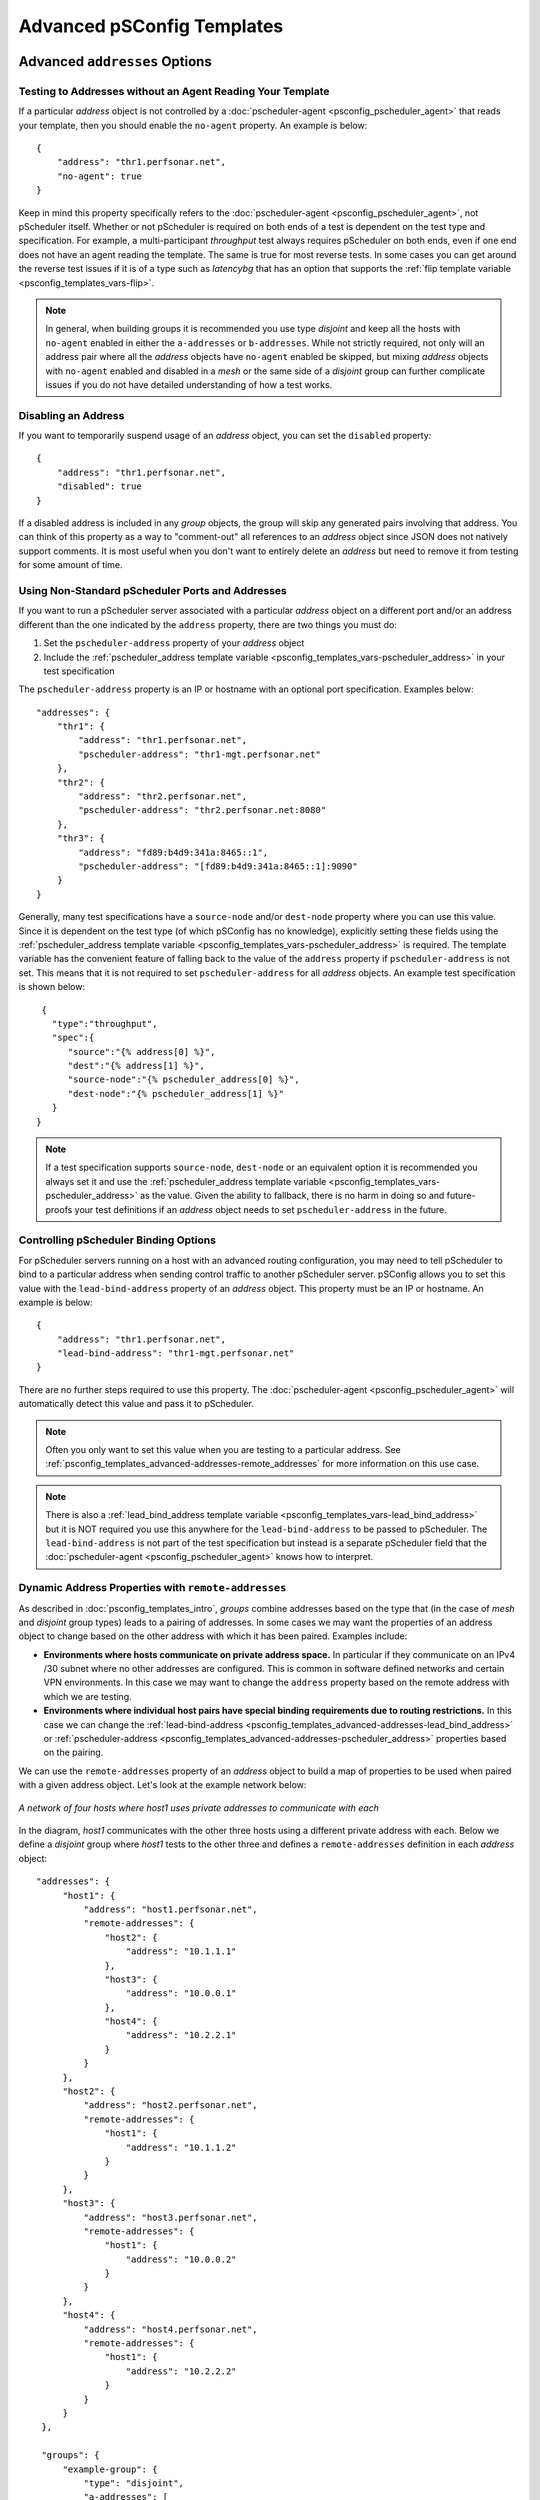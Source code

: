 ***************************************
Advanced pSConfig Templates
***************************************


.. _psconfig_templates_advanced-addresses:

Advanced ``addresses`` Options
=================================

.. _psconfig_templates_advanced-addresses-noagent:

Testing to Addresses without an Agent Reading Your Template
------------------------------------------------------------
If a particular *address* object is not controlled by a :doc:`pscheduler-agent <psconfig_pscheduler_agent>` that reads your template, then you should enable the ``no-agent`` property. An example is below::

    {
        "address": "thr1.perfsonar.net",
        "no-agent": true
    }

Keep in mind this property specifically refers to the :doc:`pscheduler-agent <psconfig_pscheduler_agent>`, not pScheduler itself. Whether or not pScheduler is required on both ends of a test is dependent on the test type and specification. For example, a multi-participant *throughput* test always requires pScheduler on both ends, even if one end does not have an agent reading the template. The same is true for most reverse tests. In some cases you can get around the reverse test issues if it is of a type such as *latencybg* that has an option that supports the :ref:`flip template variable <psconfig_templates_vars-flip>`.

.. note:: In general, when building groups it is recommended you use type *disjoint* and keep all the hosts with ``no-agent`` enabled in either the ``a-addresses`` or ``b-addresses``. While not strictly required, not only will an address pair where all the *address* objects have ``no-agent`` enabled be skipped, but mixing *address* objects with ``no-agent`` enabled and disabled in a *mesh* or the same side of a *disjoint* group can further complicate issues if you do not have detailed understanding of how a test works.

.. _psconfig_templates_advanced-addresses-disabled:

Disabling an Address
------------------------
If you want to temporarily suspend usage of an *address* object, you can set the ``disabled`` property::

    {
        "address": "thr1.perfsonar.net",
        "disabled": true
    }

If a disabled address is included in any *group* objects, the group will skip any generated pairs involving that address. You can think of this property as a way to "comment-out" all references to an *address* object since JSON does not natively support comments. It is most useful when you don't want to entirely delete an *address* but need to remove it from testing for some amount of time.

.. _psconfig_templates_advanced-addresses-pscheduler_address:

Using Non-Standard pScheduler Ports and Addresses
--------------------------------------------------
If you want to run a pScheduler server associated with a particular *address* object on a different port and/or an address different than the one indicated by the ``address`` property, there are two things you must do:

#. Set the ``pscheduler-address`` property of your *address* object
#. Include the :ref:`pscheduler_address template variable <psconfig_templates_vars-pscheduler_address>` in your test specification

The ``pscheduler-address`` property is an IP or hostname with an optional port specification. Examples below::

    "addresses": {
        "thr1": {
            "address": "thr1.perfsonar.net",
            "pscheduler-address": "thr1-mgt.perfsonar.net"
        },
        "thr2": {
            "address": "thr2.perfsonar.net",
            "pscheduler-address": "thr2.perfsonar.net:8080"
        },
        "thr3": {
            "address": "fd89:b4d9:341a:8465::1",
            "pscheduler-address": "[fd89:b4d9:341a:8465::1]:9090"
        }
    }

Generally, many test specifications have a ``source-node`` and/or ``dest-node`` property where you can use this value. Since it is dependent on the test type (of which pSConfig has no knowledge), explicitly setting these fields using the :ref:`pscheduler_address template variable <psconfig_templates_vars-pscheduler_address>` is required. The template variable has the convenient feature of falling back to the value of the ``address`` property if ``pscheduler-address`` is not set. This means that it is not required to set ``pscheduler-address`` for all *address* objects. An example test specification is shown below::

    {
      "type":"throughput",
      "spec":{
         "source":"{% address[0] %}",
         "dest":"{% address[1] %}",
         "source-node":"{% pscheduler_address[0] %}",
         "dest-node":"{% pscheduler_address[1] %}"
      }
   }

.. note:: If a test specification supports ``source-node``, ``dest-node`` or an equivalent option it is recommended you always set it and use the :ref:`pscheduler_address template variable <psconfig_templates_vars-pscheduler_address>` as the value. Given the ability to fallback, there is no harm in doing so and future-proofs your test definitions if an *address* object needs to set ``pscheduler-address`` in the future.

.. _psconfig_templates_advanced-addresses-lead_bind_address:

Controlling pScheduler Binding Options
--------------------------------------
For pScheduler servers running on a host with an advanced routing configuration, you may need to tell pScheduler to bind to a particular address when sending control traffic to another pScheduler server. pSConfig allows you to set this value with the ``lead-bind-address`` property of an *address* object. This property must be an IP or hostname. An example is below::

    {
        "address": "thr1.perfsonar.net",
        "lead-bind-address": "thr1-mgt.perfsonar.net"
    }

There are no further steps required to use this property. The :doc:`pscheduler-agent <psconfig_pscheduler_agent>` will automatically detect this value and pass it to pScheduler. 

.. note:: Often you only want to set this value when you are testing to a particular address. See :ref:`psconfig_templates_advanced-addresses-remote_addresses` for more information on this use case.

.. note:: There is also a :ref:`lead_bind_address template variable <psconfig_templates_vars-lead_bind_address>` but it is NOT required you use this anywhere for the ``lead-bind-address`` to be passed to pScheduler. The ``lead-bind-address`` is not part of the test specification but instead is a separate pScheduler field that the :doc:`pscheduler-agent <psconfig_pscheduler_agent>` knows how to interpret.

.. _psconfig_templates_advanced-addresses-remote_addresses:

Dynamic Address Properties with ``remote-addresses``
----------------------------------------------------------
As described in :doc:`psconfig_templates_intro`, *groups* combine addresses based on the type that (in the case of *mesh* and *disjoint* group types) leads to a pairing of addresses. In some cases we may want the properties of an address object to change based on the other address with which it has been paired. Examples include:

* **Environments where hosts communicate on private address space.** In particular if they communicate on an IPv4 /30 subnet where no other addresses are configured. This is common in software defined networks and certain VPN environments. In this case we may want to change the ``address`` property based on the remote address with which we are testing.

* **Environments where individual host pairs have special binding requirements due to routing restrictions.** In this case we can change the :ref:`lead-bind-address <psconfig_templates_advanced-addresses-lead_bind_address>` or :ref:`pscheduler-address <psconfig_templates_advanced-addresses-pscheduler_address>` properties based on the pairing.

We can use the ``remote-addresses`` property of an *address* object to build a map of properties to be used when paired with a given address object. Let's look at the example network below:

.. figure:: images/psconfig_templates_advanced_remote-network.png
    :align: center
    
    *A network of four hosts where host1 uses private addresses to communicate with each*

In the diagram, *host1* communicates with the other three hosts using a different private address with each. Below we define a *disjoint* group where *host1* tests to the other three and defines a ``remote-addresses`` definition in each *address* object::
    
   "addresses": {
        "host1": {
            "address": "host1.perfsonar.net",
            "remote-addresses": {
                "host2": {
                    "address": "10.1.1.1"
                },
                "host3": {
                    "address": "10.0.0.1"
                },
                "host4": {
                    "address": "10.2.2.1"
                }
            }
        },
        "host2": {
            "address": "host2.perfsonar.net",
            "remote-addresses": {
                "host1": {
                    "address": "10.1.1.2"
                }
            }
        },
        "host3": {
            "address": "host3.perfsonar.net",
            "remote-addresses": {
                "host1": {
                    "address": "10.0.0.2"
                }
            }
        },
        "host4": {
            "address": "host4.perfsonar.net",
            "remote-addresses": {
                "host1": {
                    "address": "10.2.2.2"
                }
            }
        }
    },
    
    "groups": {
        "example-group": {
            "type": "disjoint",
            "a-addresses": [
                { "name": "host1" }
            ],
            "b-addresses": [
                { "name": "host2" },
                { "name": "host3" },
                { "name": "host4" }
            ]
        }
    }

The ``remote-addresses`` is a JSON object where the properties are the names of other *address* objects. The value is a new *address* object where you can redefine the properties of an address. In the example, we simply define ``address`` but we could also define ``pscheduler-address``, ``lead-bind-address``, ``contexts``, ``_meta`` or most of the other *address* properties. That being said, this new address object has a few special features worth noting:

* An ``address`` property OR a ``labels`` property are required. This means that unlike the parent *address* object, an ``address`` property is not strictly required. See :ref:`psconfig_templates_advanced-addresses-labels` for a discussion on labels.
* If ``disabled`` or ``no-agent`` are set to ``true`` in the parent *address* object, then the address objects in ``remote-addresses`` will inherit these values and they cannot be overriden. If they are ``false`` or unspecified in the parent, a ``remote-addresses`` entry can set them to ``true`` to enable them for just that remote pairing. 
* You can not define the ``host`` property in a ``remote-addresses`` object. This object is considered to belong to the same host as the parent.
* Unless otherwise noted above, the objects in ``remote-addresses`` do not inherit values from the parent. For example, if you have ``pscheduler-address`` defined in parent and you want an object in ``remote-addresses`` to use the same ``pscheduler-address``, then you need to define it again it in the new object. 

When addresses are paired together by a group, agents will first look in the ``remote-addresses`` object for the name of the other address in the pair. If it finds one, it will use that address object instead of the default. If it does not find one, it will instead use the top-level address object and ignore ``remote-addresses``. Looking back at our example, the table below details the pairings generated and the values of the :ref:`address template variable <psconfig_templates_vars-address>`:

+--------------------+------------------+------------------+
| Address Pair Names | {% address[0] %} | {% address[1] %} |
+====================+==================+==================+
| host1, host2       | 10.1.1.1         | 10.1.1.2         |
+--------------------+------------------+------------------+
| host1, host3       | 10.0.0.1         | 10.0.0.2         |
+--------------------+------------------+------------------+
| host1, host4       | 10.2.2.1         | 10.2.2.2         |
+--------------------+------------------+------------------+
| host2, host1       | 10.1.1.2         | 10.1.1.1         |
+--------------------+------------------+------------------+
| host3, host1       | 10.0.0.2         | 10.0.0.1         |
+--------------------+------------------+------------------+
| host4, host1       | 10.2.2.2         | 10.2.2.1         |
+--------------------+------------------+------------------+

This introduces the basics of ``remote-addresses``, but there are still more cases to consider such as:

* What if we want an address pair to use different properties dependent on not just the other member in the pair but also the group it is in?
* What if we want a group to only include pairs that have entries in ``remote-addresses`` and automatically skip other pairs?

For these cases we need another construct called ``labels`` introduced in the :ref:`next section <psconfig_templates_advanced-addresses-labels>`.

.. _psconfig_templates_advanced-addresses-labels:

Labeling Address Properties
------------------------------
When building templates, there are advanced use cases where we want an *address* object to express a certain set of properties depending on how it is being used. Often times we can do this by creating separate *address* objects and including the one with the properties we want in the corresponding group. Unfortunately that's not always as clear or still sometimes doesn't capture the goal (particularly if :ref:`remote-addresses <psconfig_templates_advanced-addresses-remote_addresses>` are involved).  Furthermore, we sometimes want our task topology to be *sparse*, meaning each member in the group only tests to a few others and ignores the rest. This can be accomplished with structures such as the *group* :ref:`excludes <psconfig_templates_advanced-groups-excludes>` property, but those can also get difficult to maintain overtime. To assist with these cases, *address* objects have the ``labels`` property.

The ``labels`` property of an *address* object gives an additional criteria on which we can choose the properties expressed by an *address*. Let's take a look at an example where we have a set of *address* objects representing a server with the following characteristics:
 
 * All the servers have 1Gbps interfaces
 * Only some have 10Gbps interfaces
 * One of the servers has two 10Gbps interfaces
 
 .. note:: Using separate address objects and optionally combining them with :doc:`address classes <psconfig_autoconfig>` is probably the cleanest way to build a template to meet this goal. The example that follows is a useful learning tool for demonstrating how ``labels`` work in pSConfig even if it is not the most efficient solution.
 
 We could do the following where the 1Gbps interfaces is represented by the top-level ``address`` property and the 10Gbps interfaces are in labels::

    {
        "addresses": {
            "thr1": {
                "address": "thr1.perfsonar.net",
                "labels": {
                    "10gbps": {
                        "address": "thr1-10g.perfsonar.net"
                    }
                }
            },
            "thr2": {
                "address": "thr2.perfsonar.net"
            },
            "thr3": {
                "address": "thr3.perfsonar.net",
                "labels": {
                    "10gbps": {
                        "address": "thr3-10g.perfsonar.net"
                    },
                    "10gbps-secondary": {
                        "address": "thr3-10g-2.perfsonar.net"
                    }
                }
            }
        },
        "groups": {
            "10gbps_group": {
                "type": "mesh",
                "default-address-label": "10gbps",
                "addresses": [
                     {"name": "thr1"},
                     {"name": "thr2"},
                     {"name": "thr3"},
                     {"name": "thr3", "label": "10gbps-secondary"}
                 ]  
            }
        }
    }
    
First let's breakdown the JSON above:

* The addresses ``thr1`` and ``thr3`` both have a label named ``10gbps`` defined.
* ``thr2`` has no labels defined.
* ``thr3`` has a second label defined named ``10gbps-secondary``.
* The group defines a ``default-address-label`` of ``10gbps``. This includes any address referenced that has a label of ``10gbps``. Any address without this label and that doesn't specify an alternative label will be ignored as if it were not in the list at all. In other words, ``thr2`` will be skipped.
* The final address selector in the group specifies a label of ``10gbps-secondary`` in addition to a name. This overrides the ``default-address-label`` and chooses the address specified by the name and label combination.

The table below illustrates the generated address pairings and the values of the :ref:`address template variable <psconfig_templates_vars-address>`:

+--------------------------+--------------------------+
| {% address[0] %}         | {% address[1] %}         |
+==========================+==========================+
| thr1-10g.perfsonar.net   | thr3-10g.perfsonar.net   |
+--------------------------+--------------------------+
| thr1-10g.perfsonar.net   | thr3-10g-2.perfsonar.net |
+--------------------------+--------------------------+
| thr3-10g.perfsonar.net   | thr1-10g.perfsonar.net   |
+--------------------------+--------------------------+
| thr3-10g-2.perfsonar.net | thr1-10g.perfsonar.net   |
+--------------------------+--------------------------+

.. note:: If you are wondering why thr3-10g.perfsonar.net and thr3-10g-2.perfsonar.net are not a generated pair, see the discusion on ``excludes-self`` in :ref:`psconfig_templates_advanced-groups-excludes`

Where labels are generally more practical is when combined with the ``remote-addresses`` property. Consider the diagram below:

.. figure:: images/psconfig_templates_advanced_labels-network.png
    :align: center
    
    *A network of four hosts where hosts communicate on private subnets and only between certain host pairs*

A breakdown of the task topology in the diagram is as follows:

* *host1* only tests to *host3*
* *host2* tests to *host3* and *host4* - in fact it has two sets of addresses it can use to test with *host4*

If we want to define this task topology using a single *group* object, we can't simply use ``remote-addresses``. The reason for this is that we want a sparse task topology where a number of the pairs are ignored. We could potentially get around that with an :ref:`excludes <psconfig_templates_advanced-groups-excludes>` property in a *group* but not only is that more verbose than we need, but it doesn't help us with the fact that *host2* and *host4* test to each other twice. The answer to solving all these issues is to define ``remote-addresses`` that contain ``labels``. An example ``addresses`` and ``groups`` section of the required template is as follows::

    {
        "addresses": {
            "host1": { 
                "address": "host1.perfsonar.net",
                "remote-addresses": {
                    "host3": {
                        "labels": {
                            "private": {
                                "address": "10.0.0.1"
                            }
                        }
                    }
                }
            },
            "host2": { 
                "address": "host2.perfsonar.net",
                "remote-addresses": {
                    "host3": {
                        "labels": {
                            "private": {
                                "address": "10.1.1.1"
                            }
                        }
                    },
                    "host4": {
                        "labels": {
                            "private": {
                                "address": "10.2.2.1"
                            },
                            "private-secondary": {
                                "address": "10.3.3.1"
                            }
                        }
                    }
                }
            },
            "host3": { 
                "address": "host3.perfsonar.net",
                "remote-addresses": {
                    "host1": {
                        "labels": {
                            "private": {
                                "address": "10.0.0.2"
                            }
                        }
                    },
                    "host2": {
                        "labels": {
                            "private": {
                                "address": "10.1.1.2"
                            }
                        }
                    }
                }
            },
            "host4": { 
                "address": "host4.perfsonar.net",
                "remote-addresses": {
                    "host2": {
                        "labels": {
                            "private": {
                                "address": "10.2.2.2"
                            },
                            "private-secondary": {
                                "address": "10.3.3.2"
                            }
                        }
                    }
                }
            }
        },
    
        "groups": {
            "labels_example": {
                "type": "mesh",
                "default-address-label": "private",
                "addresses": [
                    { "name": "host1" },
                    { "name": "host2" },
                    { "name": "host2", "label": "private-secondary" },
                    { "name": "host3" },
                    { "name": "host4" },
                    { "name": "host4", "label": "private-secondary"  }
                ]
            }
        }
    }

The table below illustrates the generated address pairings and the values of the :ref:`address template variable <psconfig_templates_vars-address>`:

+--------------------+-------------------+------------------+------------------+
| Address Pair Names | Label             |{% address[0] %}  | {% address[1] %} |
+====================+===================+==================+==================+
| host1, host3       | private           | 10.0.0.1         | 10.0.0.2         |
+--------------------+-------------------+------------------+------------------+
| host2, host3       | private           | 10.1.1.1         | 10.1.1.2         |
+--------------------+-------------------+------------------+------------------+
| host2, host4       | private           | 10.2.2.1         | 10.2.2.2         |
+--------------------+-------------------+------------------+------------------+
| host2, host4       | private-secondary | 10.3.3.1         | 10.3.3.2         |
+--------------------+-------------------+------------------+------------------+
| host3, host1       | private           | 10.0.0.2         | 10.0.0.1         |
+--------------------+-------------------+------------------+------------------+
| host3, host2       | private           | 10.1.1.2         | 10.1.1.1         |
+--------------------+-------------------+------------------+------------------+
| host4, host2       | private           | 10.2.2.2         | 10.2.2.1         |
+--------------------+-------------------+------------------+------------------+
| host4, host2       | private-secondary | 10.3.3.2         | 10.3.3.1         |
+--------------------+-------------------+------------------+------------------+

Note that it automatically skips combinations where there is no remote-address entry or no label matching either the ``label`` in the address selector if specified or the ``default-address-label`` if not specified. 

The usage of ``labels`` by themselves or within ``remote-addresses`` allow for a number of possibilities with regards to dynamically changing properties of addresses. The section showed a few of those and hopefully has provided a foundation for adapting to other use cases. 

.. _psconfig_templates_advanced-hosts:

Sharing Address Properties with ``hosts``
==========================================

.. _psconfig_templates_advanced-hosts-intro:

Introduction to ``hosts``
-------------------------

.. _psconfig_templates_advanced-hosts-archives:

Setting Host Archives
-------------------------

.. _psconfig_templates_advanced-hosts-disabled:

Disabling a Host
----------------

.. _psconfig_templates_advanced-includes:

Including External Files with ``includes``
===========================================

.. _psconfig_templates_advanced-contexts:

Using ``contexts``
==================

.. _psconfig_templates_advanced-groups:

Advanced ``groups`` Options
=============================

.. _psconfig_templates_advanced-groups-excludes:

Excluding Address Pairs
-----------------------

.. _psconfig_templates_advanced-groups-unidirectional:

Unidirectional Disjoint Groups
-------------------------------

.. _psconfig_templates_advanced-groups-disabled:

Disabling an Address Selector
------------------------------


Advanced ``tasks`` Options
============================

.. _psconfig_templates_advanced-tasks-tools:

Setting Tools For a Task
---------------------------------------------

.. _psconfig_templates_advanced-tasks-priority:

Setting Task Priority
---------------------------------------------

.. _psconfig_templates_advanced-tasks-reference:

Setting the pScheduler ``reference`` field
---------------------------------------------

.. _psconfig_templates_advanced-tasks-scheduled_by:

Controlling the Agent That Schedules a Task
---------------------------------------------

.. _psconfig_templates_advanced-tasks-disabled:

Disabling a Task
--------------------


